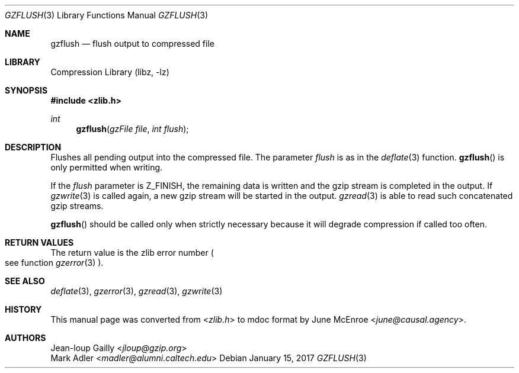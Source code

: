 .Dd January 15, 2017
.Dt GZFLUSH 3
.Os
.
.Sh NAME
.Nm gzflush
.Nd flush output to compressed file
.
.Sh LIBRARY
.Lb libz
.
.Sh SYNOPSIS
.In zlib.h
.Ft int
.Fn gzflush "gzFile file" "int flush"
.
.Sh DESCRIPTION
Flushes all pending output
into the compressed file.
The parameter
.Fa flush
is as in the
.Xr deflate 3
function.
.Fn gzflush
is only permitted when writing.
.
.Pp
If the
.Fa flush
parameter is
.Dv Z_FINISH ,
the remaining data is written
and the gzip stream
is completed in the output.
If
.Xr gzwrite 3
is called again,
a new gzip stream
will be started in the output.
.Xr gzread 3
is able to read
such concatenated gzip streams.
.
.Pp
.Fn gzflush
should be called only when strictly necessary
because it will degrade compression
if called too often.
.
.Sh RETURN VALUES
The return value
is the zlib error number
.Po
see function
.Xr gzerror 3
.Pc .
.
.Sh SEE ALSO
.Xr deflate 3 ,
.Xr gzerror 3 ,
.Xr gzread 3 ,
.Xr gzwrite 3
.
.Sh HISTORY
This manual page was converted from
.In zlib.h
to mdoc format by
.An June McEnroe Aq Mt june@causal.agency .
.
.Sh AUTHORS
.An Jean-loup Gailly Aq Mt jloup@gzip.org
.An Mark Adler Aq Mt madler@alumni.caltech.edu
